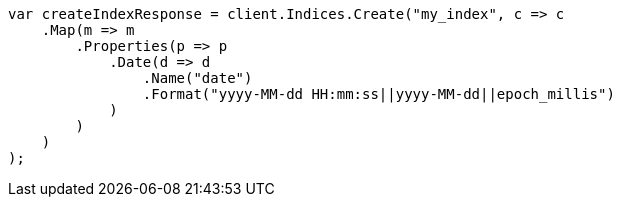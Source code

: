 // mapping/types/date.asciidoc:77

////
IMPORTANT NOTE
==============
This file is generated from method Line77 in https://github.com/elastic/elasticsearch-net/tree/master/src/Examples/Examples/Mapping/Types/DatePage.cs#L81-L109.
If you wish to submit a PR to change this example, please change the source method above
and run dotnet run -- asciidoc in the ExamplesGenerator project directory.
////

[source, csharp]
----
var createIndexResponse = client.Indices.Create("my_index", c => c
    .Map(m => m
        .Properties(p => p
            .Date(d => d
                .Name("date")
                .Format("yyyy-MM-dd HH:mm:ss||yyyy-MM-dd||epoch_millis")
            )
        )
    )
);
----
